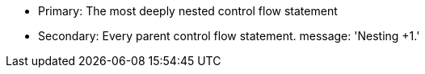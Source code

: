 * Primary: The most deeply nested control flow statement
* Secondary: Every parent control flow statement.
message: 'Nesting +1.'